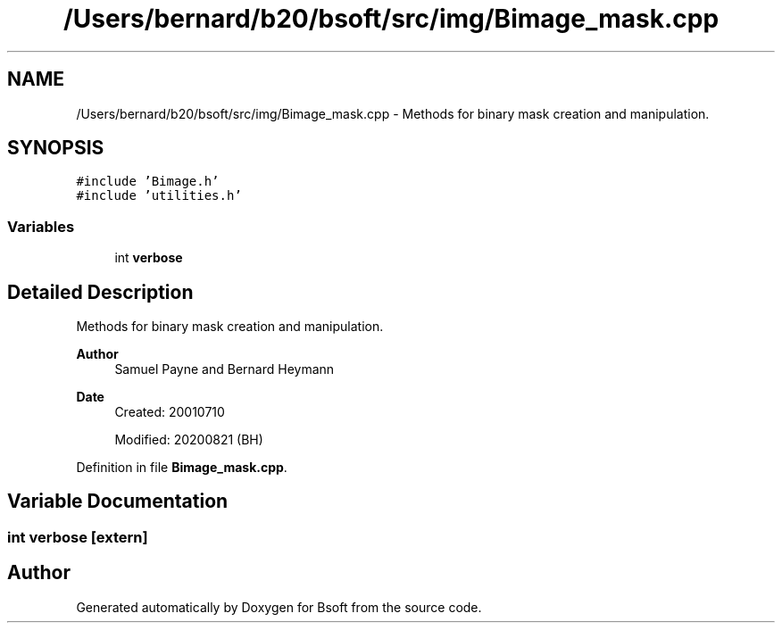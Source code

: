 .TH "/Users/bernard/b20/bsoft/src/img/Bimage_mask.cpp" 3 "Wed Sep 1 2021" "Version 2.1.0" "Bsoft" \" -*- nroff -*-
.ad l
.nh
.SH NAME
/Users/bernard/b20/bsoft/src/img/Bimage_mask.cpp \- Methods for binary mask creation and manipulation\&.  

.SH SYNOPSIS
.br
.PP
\fC#include 'Bimage\&.h'\fP
.br
\fC#include 'utilities\&.h'\fP
.br

.SS "Variables"

.in +1c
.ti -1c
.RI "int \fBverbose\fP"
.br
.in -1c
.SH "Detailed Description"
.PP 
Methods for binary mask creation and manipulation\&. 


.PP
\fBAuthor\fP
.RS 4
Samuel Payne and Bernard Heymann 
.RE
.PP
\fBDate\fP
.RS 4
Created: 20010710 
.PP
Modified: 20200821 (BH) 
.RE
.PP

.PP
Definition in file \fBBimage_mask\&.cpp\fP\&.
.SH "Variable Documentation"
.PP 
.SS "int verbose\fC [extern]\fP"

.SH "Author"
.PP 
Generated automatically by Doxygen for Bsoft from the source code\&.

